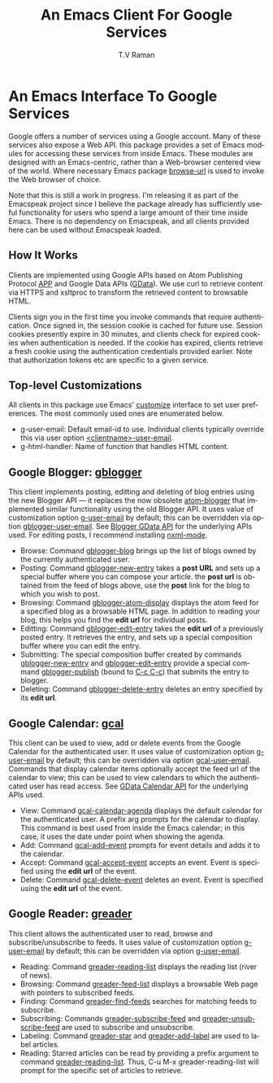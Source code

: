 * An Emacs Interface To Google Services

Google offers a number of services using  a Google
account. Many of these services also expose a Web API. this
package provides a set of Emacs modules for accessing these
services from inside Emacs. These modules are designed with an
Emacs-centric, rather than a Web-browser centered view of the
world. Where necessary Emacs package _browse-url_ is used to
invoke the Web browser of choice.

Note that this is still a work in progress. I'm releasing it as
part of the Emacspeak project since I believe the package already
has sufficiently useful functionality for users who spend a large
amount of their time inside Emacs. There is no dependency on
Emacspeak, and all clients provided here can be used
without Emacspeak loaded.

** How It Works

Clients are implemented using Google APIs based on Atom
Publishing Protocol [[http://bitworking.org/projects/atom/draft-ietf-atompub-protocol-09.html][APP]] and Google Data APIs ([[http://code.google.com/apis/gdata/index.html][GData]]). We use curl
to retrieve content via HTTPS and xsltproc to transform the
retrieved content to browsable HTML.

Clients sign you in the first time you invoke commands that require
authentication. Once signed in, the session cookie is cached for future
use. Session cookies presently expire in 30 minutes, and clients check for
expired cookies when authentication is needed. If the cookie has expired,
clients retrieve a fresh cookie using the authentication credentials provided
earlier. Note that authorization tokens etc are specific to a
given service.

** Top-level Customizations

All clients in this package use Emacs' _customize_ interface to
set user preferences.
The most commonly used  ones are enumerated below.

  - g-user-email: Default email-id to use. Individual clients
    typically override this via user option
    _<clientname>-user-email_.
  - g-html-handler: Name of function that handles HTML content.

** Google Blogger: _gblogger_

This client implements posting, editting and deleting of blog
entries using the new Blogger API --- it replaces the now
obsolete [[http://emacsgeek.blogspot.com/2006/01/announcing-atom-blogger.html][atom-blogger]] that implemented similar functionality
using the old Blogger API. It uses value of customization option
_g-user-email_ by default; this can be overridden via option
_gblogger-user-email_. See [[http://code.google.com/apis/blogger/overview.html][Blogger GData API]] for the underlying
APIs used. For editing posts, I recommend installing [[http://www.thaiopensource.com/nxml-mode/][nxml-mode]].

  - Browse: Command _gblogger-blog_ brings up the list of blogs
    owned by the currently authenticated user.
  - Posting: Command _gblogger-new-entry_ takes a *post URL* and sets
    up a special buffer where you can compose your
    article. the *post url* is obtained from the feed of blogs
    above, use the *post* link for the blog to which you wish to
    post.
  - Browsing:      Command _gblogger-atom-display_ displays the
    atom feed for a specified blog as a browsable HTML page. In
    addition to reading your blog, this helps you find the *edit
    url* for individual posts.
  - Editting: Command _gblogger-edit-entry_ takes the *edit url*
    of a previously posted entry. It retrieves the entry, and
    sets up a special composition buffer where you can edit the entry.
  - Submitting: The special composition buffer created by
    commands _gblogger-new-entry_ and _gblogger-edit-entry_
    provide a special command _gblogger-publish_ (bound to _C-c
    C-c_) that submits the entry to blogger.
  - Deleting: Command _gblogger-delete-entry_ deletes an entry
    specified by its *edit url*.

** Google Calendar: _gcal_

This client can be used to view, add or delete events from the
Google Calendar for the authenticated user. It uses value of
customization option _g-user-email_ by default; this can be
overridden via option _gcal-user-email_. Commands that display
calendar items optionally accept the feed url of the calendar to
view; this can be used to view calendars to which the
authenticated user has read access. See [[http://code.google.com/apis/calendar/overview.html][GData Calendar API]] for
the underlying APIs used.

  - View: Command _gcal-calendar-agenda_ displays the default
    calendar for the authenticated user. A prefix arg prompts for
    the calendar to display. This command is best used from
    inside the Emacs calendar; in this case, it uses the date
    under point when showing the agenda.
  - Add: Command _gcal-add-event_ prompts for event details and
    adds it to the calendar.
  - Accept: Command _gcal-accept-event_ accepts an event. Event
    is specified using the *edit url* of the event.
  - Delete: Command _gcal-delete-event_ deletes an event. Event
    is specified using the *edit url* of the event.

** Google Reader: _greader_

This client allows the authenticated user to read, browse and
subscribe/unsubscribe to feeds.
It uses value of customization option _g-user-email_ by
default; this can be overridden via option _g-user-email_.

  - Reading: Command _greader-reading-list_ displays the
    reading list (river of news).
  - Browsing: Command _greader-feed-list_ displays a
    browsable Web page with pointers to  subscribed feeds.
  - Finding: Command _greader-find-feeds_ searches for matching
    feeds to subscribe.
  - Subscribing: Commands _greader-subscribe-feed_ and
    _greader-unsubscribe-feed_ are used to subscribe and
    unsubscribe.
  - Labeling: Command _greader-star_ and _greader-add-label_ are
    used to label articles.
  - Reading: Starred  articles can be read by
    providing a prefix argument to command
    _greader-reading-list_. Thus, C-u M-x greader-reading-list
    will prompt for the specific set of articles to retrieve.

#+TITLE:     An Emacs Client For Google Services
#+AUTHOR:    T.V Raman
#+EMAIL:     raman@cs.cornell.edu>
#+LANGUAGE:  en
#+OPTIONS:   H:3 num:t toc:nil \n:nil @:t ::t |:t ^:t *:t TeX:t LaTeX:nil
